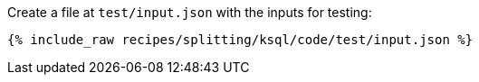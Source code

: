 Create a file at `test/input.json` with the inputs for testing:

+++++
<pre class="snippet"><code class="json">{% include_raw recipes/splitting/ksql/code/test/input.json %}</code></pre>
+++++
